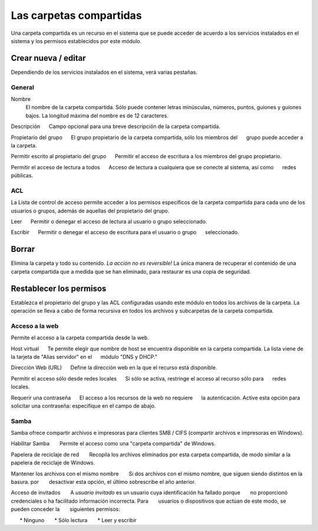 ========================
Las carpetas compartidas
========================

Una carpeta compartida es un recurso en el sistema que se puede acceder de acuerdo a los servicios instalados en el sistema y los permisos establecidos por este módulo. 


Crear nueva / editar
--------------------

Dependiendo de los servicios instalados en el sistema, verá 
varias pestañas. 

General
^^^^^^^

Nombre 
     El nombre de la carpeta compartida. Sólo puede contener letras minúsculas, 
     números, puntos, guiones y guiones bajos. La longitud máxima del nombre es de 12 caracteres. 

Descripción 
     Campo opcional para una breve descripción de la carpeta compartida. 

Propietario del grupo 
     El grupo propietario de la carpeta compartida, sólo los miembros del 
     grupo puede acceder a la carpeta. 

Permitir escrito al propietario del grupo 
     Permitir el acceso de escritura a los miembros del grupo propietario. 

Permitir el acceso de lectura a todos 
     Acceso de lectura a cualquiera que se conecte al sistema, así como 
     redes públicas.

ACL
^^^

La Lista de control de acceso permite acceder  a los permisos especificos de la 
carpeta compartida para cada uno de los usuarios o grupos, además de aquellas del propietario del grupo. 

Leer 
     Permitir o denegar el acceso de lectura al usuario o grupo seleccionado. 

Escribir 
     Permitir o denegar el acceso de escritura para el usuario o grupo 
     seleccionado.


Borrar
------

Elimina la carpeta y todo su contenido. *La acción no es 
reversible!* La única manera de recuperar el contenido de una carpeta compartida 
que a medida que se han eliminado, para restaurar es una copia de seguridad.

Restablecer los permisos
------------------------

Establezca el propietario del grupo y las ACL configuradas usando este módulo 
en todos los archivos de la carpeta. La operación se lleva a cabo de forma recursiva en todos los archivos y subcarpetas de la carpeta compartida.


Acceso a la web 
^^^^^^^^^^^^^^^
Permite el acceso a la carpeta compartida desde la web. 

Host virtual 
     Te permite elegir que nombre de host se encuentra disponible en la carpeta compartida. La lista viene de la tarjeta de "Alias servidor" en el 
     módulo "DNS y DHCP." 

Dirección Web (URL) 
     Define la dirección web en la que el recurso está disponible. 

Permitir el acceso sólo desde redes locales 
     Si sólo se activa, restringe el acceso al recurso sólo para
     redes locales. 

Requerir una contraseña 
     El acceso a los recursos de la web no requiere 
     la autenticación. Active esta opción para solicitar una contraseña: especifique en el campo de abajo.


Samba
^^^^^ 
Samba ofrece compartir archivos e impresoras para clientes SMB / CIFS (compartir archivos e impresoras en Windows). 

Habilitar Samba 
      Permite el acceso como una "carpeta compartida" de Windows. 

Papelera de reciclaje de red 
      Recopila los archivos eliminados por esta carpeta compartida, de modo similar a la papelera de reciclaje de Windows. 

Mantener los archivos con el mismo nombre 
      Si dos archivos con el mismo nombre, que siguen siendo distintos en la basura. por 
      desactivar esta opción, el último sobrescribe el año anterior. 

Acceso de invitados 
      A *usuario invitado* es un usuario cuya identificación ha fallado porque 
      no proporcionó credenciales o ha facilitado información incorrecta. Para 
      usuarios o dispositivos que actúan de este modo, se pueden conceder la 
      siguientes permisos: 

      * Ninguno 
      * Sólo lectura 
      * Leer y escribir

